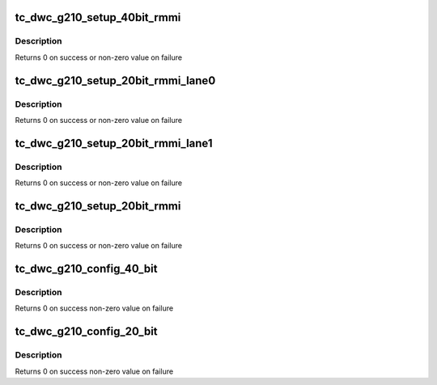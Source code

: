 .. -*- coding: utf-8; mode: rst -*-
.. src-file: drivers/scsi/ufs/tc-dwc-g210.c

.. _`tc_dwc_g210_setup_40bit_rmmi`:

tc_dwc_g210_setup_40bit_rmmi
============================

.. c:function:: int tc_dwc_g210_setup_40bit_rmmi(struct ufs_hba *hba)

    This function configures Synopsys TC specific atributes (40-bit RMMI)

    :param hba:
        Pointer to drivers structure
    :type hba: struct ufs_hba \*

.. _`tc_dwc_g210_setup_40bit_rmmi.description`:

Description
-----------

Returns 0 on success or non-zero value on failure

.. _`tc_dwc_g210_setup_20bit_rmmi_lane0`:

tc_dwc_g210_setup_20bit_rmmi_lane0
==================================

.. c:function:: int tc_dwc_g210_setup_20bit_rmmi_lane0(struct ufs_hba *hba)

    This function configures Synopsys TC 20-bit RMMI Lane 0

    :param hba:
        Pointer to drivers structure
    :type hba: struct ufs_hba \*

.. _`tc_dwc_g210_setup_20bit_rmmi_lane0.description`:

Description
-----------

Returns 0 on success or non-zero value on failure

.. _`tc_dwc_g210_setup_20bit_rmmi_lane1`:

tc_dwc_g210_setup_20bit_rmmi_lane1
==================================

.. c:function:: int tc_dwc_g210_setup_20bit_rmmi_lane1(struct ufs_hba *hba)

    This function configures Synopsys TC 20-bit RMMI Lane 1

    :param hba:
        Pointer to drivers structure
    :type hba: struct ufs_hba \*

.. _`tc_dwc_g210_setup_20bit_rmmi_lane1.description`:

Description
-----------

Returns 0 on success or non-zero value on failure

.. _`tc_dwc_g210_setup_20bit_rmmi`:

tc_dwc_g210_setup_20bit_rmmi
============================

.. c:function:: int tc_dwc_g210_setup_20bit_rmmi(struct ufs_hba *hba)

    This function configures Synopsys TC specific atributes (20-bit RMMI)

    :param hba:
        Pointer to drivers structure
    :type hba: struct ufs_hba \*

.. _`tc_dwc_g210_setup_20bit_rmmi.description`:

Description
-----------

Returns 0 on success or non-zero value on failure

.. _`tc_dwc_g210_config_40_bit`:

tc_dwc_g210_config_40_bit
=========================

.. c:function:: int tc_dwc_g210_config_40_bit(struct ufs_hba *hba)

    This function configures Local (host) Synopsys 40-bit TC specific attributes

    :param hba:
        Pointer to drivers structure
    :type hba: struct ufs_hba \*

.. _`tc_dwc_g210_config_40_bit.description`:

Description
-----------

Returns 0 on success non-zero value on failure

.. _`tc_dwc_g210_config_20_bit`:

tc_dwc_g210_config_20_bit
=========================

.. c:function:: int tc_dwc_g210_config_20_bit(struct ufs_hba *hba)

    This function configures Local (host) Synopsys 20-bit TC specific attributes

    :param hba:
        Pointer to drivers structure
    :type hba: struct ufs_hba \*

.. _`tc_dwc_g210_config_20_bit.description`:

Description
-----------

Returns 0 on success non-zero value on failure

.. This file was automatic generated / don't edit.

